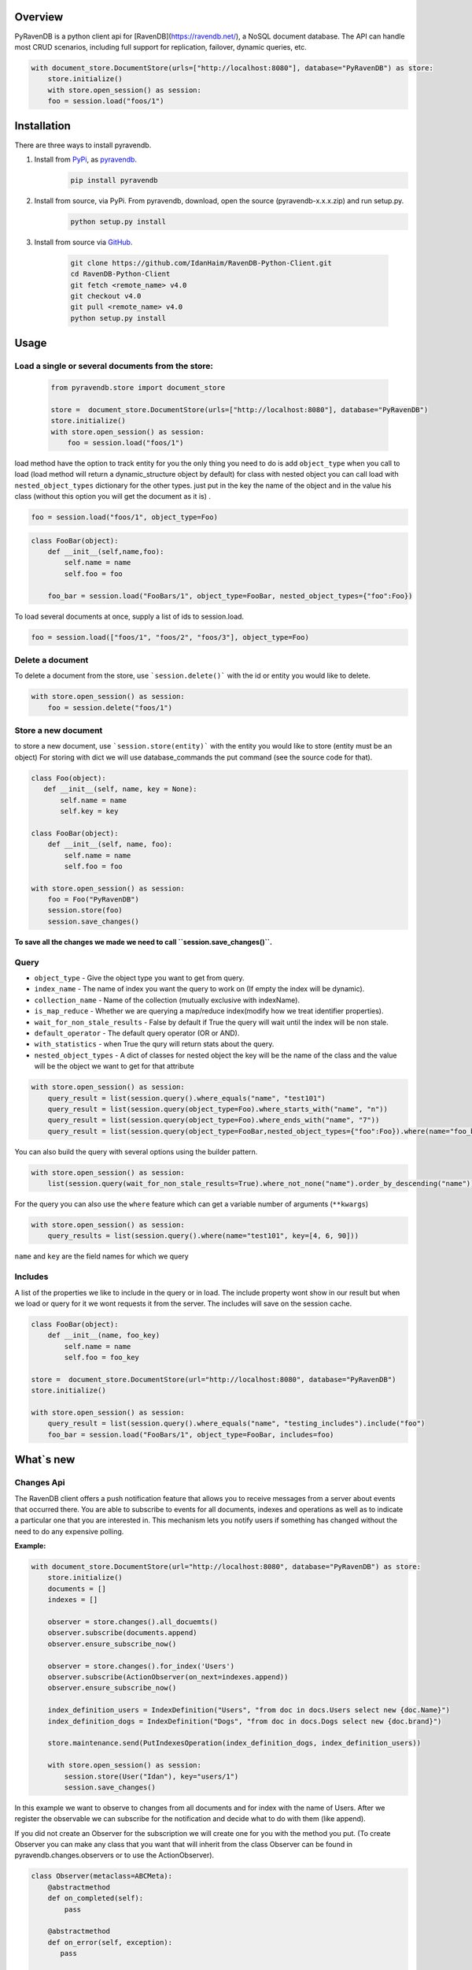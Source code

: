 Overview
===============

PyRavenDB is a python client api for [RavenDB](https://ravendb.net/), a NoSQL document database.
The API can handle most CRUD scenarios, including full support for replication, failover, dynamic queries, etc.


.. code-block:: python

    with document_store.DocumentStore(urls=["http://localhost:8080"], database="PyRavenDB") as store:
        store.initialize()
        with store.open_session() as session:
        foo = session.load("foos/1")


Installation
=============
There are three ways to install pyravendb.

1. Install from `PyPi <https://pypi.python.org/pypi>`_, as `pyravendb <https://pypi.python.org/pypi/pyravendb>`_.
	.. code-block:: bash

	    pip install pyravendb

2. Install from source, via PyPi. From pyravendb, download, open the source (pyravendb-x.x.x.zip) and run setup.py.
	.. code-block:: bash

          python setup.py install


3. Install from source via `GitHub <https://github.com/ravendb/RavenDB-Python-Client>`_.

	.. code-block:: bash

          git clone https://github.com/IdanHaim/RavenDB-Python-Client.git
          cd RavenDB-Python-Client
          git fetch <remote_name> v4.0
          git checkout v4.0
          git pull <remote_name> v4.0
          python setup.py install

Usage
=====
Load a single or several document\s from the store:
----------------------------------------------------

 .. code-block:: python

    from pyravendb.store import document_store

    store =  document_store.DocumentStore(urls=["http://localhost:8080"], database="PyRavenDB")
    store.initialize()
    with store.open_session() as session:
        foo = session.load("foos/1")


load method have the option to track entity for you the only thing you need to do is add ``object_type``  when you call to load
(load method will return a dynamic_structure object by default) for class with nested object you can call load with ``nested_object_types`` dictionary for the other types. just put in the key the name of the object and in the value his class (without this option you will get the document as it is) .

.. code-block:: python

    foo = session.load("foos/1", object_type=Foo)

.. code-block:: python

    class FooBar(object):
        def __init__(self,name,foo):
            self.name = name
            self.foo = foo

	foo_bar = session.load("FooBars/1", object_type=FooBar, nested_object_types={"foo":Foo})

To load several documents at once, supply a list of ids to session.load.

.. code-block:: python

    foo = session.load(["foos/1", "foos/2", "foos/3"], object_type=Foo)

Delete a document
--------------------
To delete a document from the store,  use ```session.delete()``` with the id or entity you would like to delete.

.. code-block:: python

    with store.open_session() as session:
        foo = session.delete("foos/1")

Store a new document
-------------------------
to store a new document, use ```session.store(entity)``` with the entity you would like to store (entity must be an object)
For storing with dict we will use database_commands the put command (see the source code for that).

.. code-block:: python

    class Foo(object):
       def __init__(self, name, key = None):
           self.name = name
           self.key = key

    class FooBar(object):
        def __init__(self, name, foo):
            self.name = name
            self.foo = foo

    with store.open_session() as session:
        foo = Foo("PyRavenDB")
        session.store(foo)
        session.save_changes()

**To save all the changes we made we need to call ``session.save_changes()``.**

Query
------------
* ``object_type`` - Give the object type you want to get from query.
* ``index_name`` -  The name of index you want the query to work on (If empty the index will be dynamic).
* ``collection_name`` -  Name of the collection (mutually exclusive with indexName).
* ``is_map_reduce`` - Whether we are querying a map/reduce index(modify how we treat identifier properties).
* ``wait_for_non_stale_results`` - False by default if True the query will wait until the index will be non stale.
* ``default_operator`` - The default query operator (OR or AND).
* ``with_statistics`` - when True the qury will return stats about the query.
* ``nested_object_types`` - A dict of classes for nested object the key will be the name of the class and the value will be the object we want to get for that attribute

.. code-block:: python

    with store.open_session() as session:
        query_result = list(session.query().where_equals("name", "test101")
        query_result = list(session.query(object_type=Foo).where_starts_with("name", "n"))
        query_result = list(session.query(object_type=Foo).where_ends_with("name", "7"))
        query_result = list(session.query(object_type=FooBar,nested_object_types={"foo":Foo}).where(name="foo_bar"))

You can also build the query with several options using the builder pattern.

.. code-block:: python

    with store.open_session() as session:
        list(session.query(wait_for_non_stale_results=True).where_not_none("name").order_by_descending("name"))

For the query you can also use the ``where`` feature which can get a variable number of arguments (``**kwargs``)

.. code-block:: python

    with store.open_session() as session:
        query_results = list(session.query().where(name="test101", key=[4, 6, 90]))

``name`` and ``key`` are the field names for which we query

Includes
--------------
A list of the properties we like to include in the query or in load.
The include property wont show in our result but when we load or query for it we wont requests it from the server.
The includes will save on the session cache.

.. code-block:: python

    class FooBar(object):
        def __init__(name, foo_key)
            self.name = name
            self.foo = foo_key

    store =  document_store.DocumentStore(url="http://localhost:8080", database="PyRavenDB")
    store.initialize()

    with store.open_session() as session:
        query_result = list(session.query().where_equals("name", "testing_includes").include("foo")
        foo_bar = session.load("FooBars/1", object_type=FooBar, includes=foo)


What`s new
=============
Changes Api
---------------
The RavenDB client offers a push notification feature that allows you to receive messages from a server about events that occurred there.
You are able to subscribe to events for all documents, indexes and operations as well as to indicate a particular
one that you are interested in. This mechanism lets you notify users if something has changed without
the need to do any expensive polling.

**Example:**

.. code-block:: python

    with document_store.DocumentStore(url="http://localhost:8080", database="PyRavenDB") as store:
        store.initialize()
        documents = []
        indexes = []

        observer = store.changes().all_docuemts()
        observer.subscribe(documents.append)
        observer.ensure_subscribe_now()

        observer = store.changes().for_index('Users')
        observer.subscribe(ActionObserver(on_next=indexes.append))
        observer.ensure_subscribe_now()

        index_definition_users = IndexDefinition("Users", "from doc in docs.Users select new {doc.Name}")
        index_definition_dogs = IndexDefinition("Dogs", "from doc in docs.Dogs select new {doc.brand}")

        store.maintenance.send(PutIndexesOperation(index_definition_dogs, index_definition_users))

        with store.open_session() as session:
            session.store(User("Idan"), key="users/1")
            session.save_changes()

In this example we want to observe to changes from all documents and for index with the name of Users.
After we register the observable we can subscribe for the notification and decide what to do with them (like append).

If you did not create an Observer for the subscription we will create one for you with the method you put.
(To create Observer you can make any class that you want that will inherit from the class Observer
can be found in pyravendb.changes.observers or to use the ActionObserver).

.. code-block:: python

    class Observer(metaclass=ABCMeta):
        @abstractmethod
        def on_completed(self):
            pass

        @abstractmethod
        def on_error(self, exception):
           pass

        @abstractmethod
        def on_next(self, value):
           pass


Bug Tracker
************
http://issues.hibernatingrhinos.com/issues/RDBC